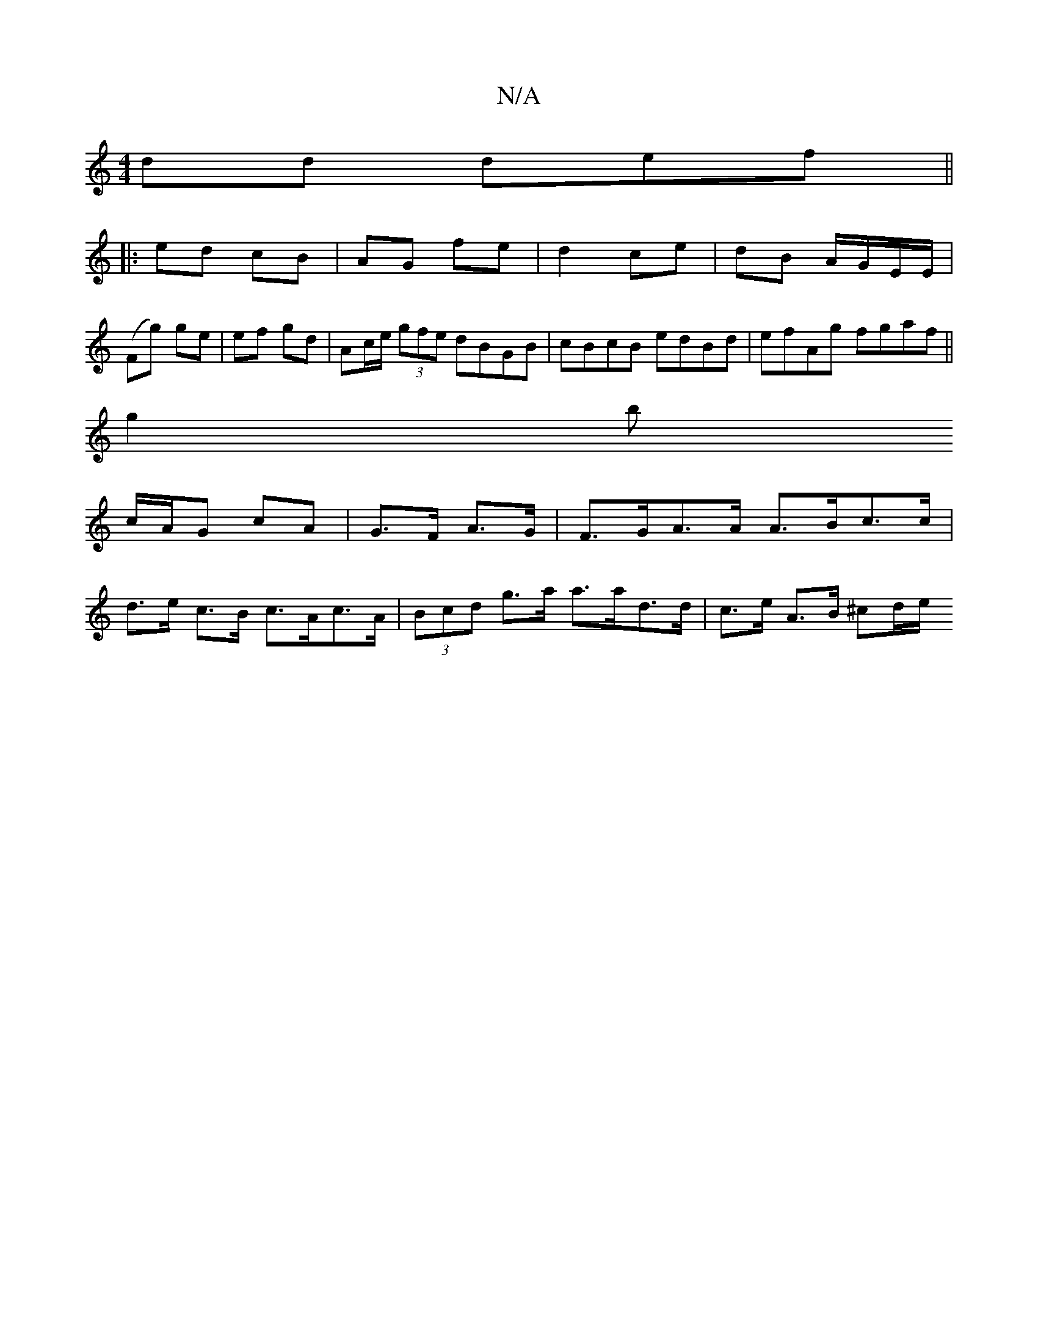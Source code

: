 X:1
T:N/A
M:4/4
R:N/A
K:Cmajor
dd def ||
|: ed cB|AG fe | d2 ce | dB A/G/E/E/ |
(Fg) ge | ef gd | Ac/e/ (3gfe dBGB | cBcB edBd | efAg fgaf ||
g2 b
c/A/G cA|G>F A>G | F>GA>A A>Bc>c |
d>e c>B c>Ac>A | (3Bcd g>a a>ad>d|c>e A>B ^cd/e/ 